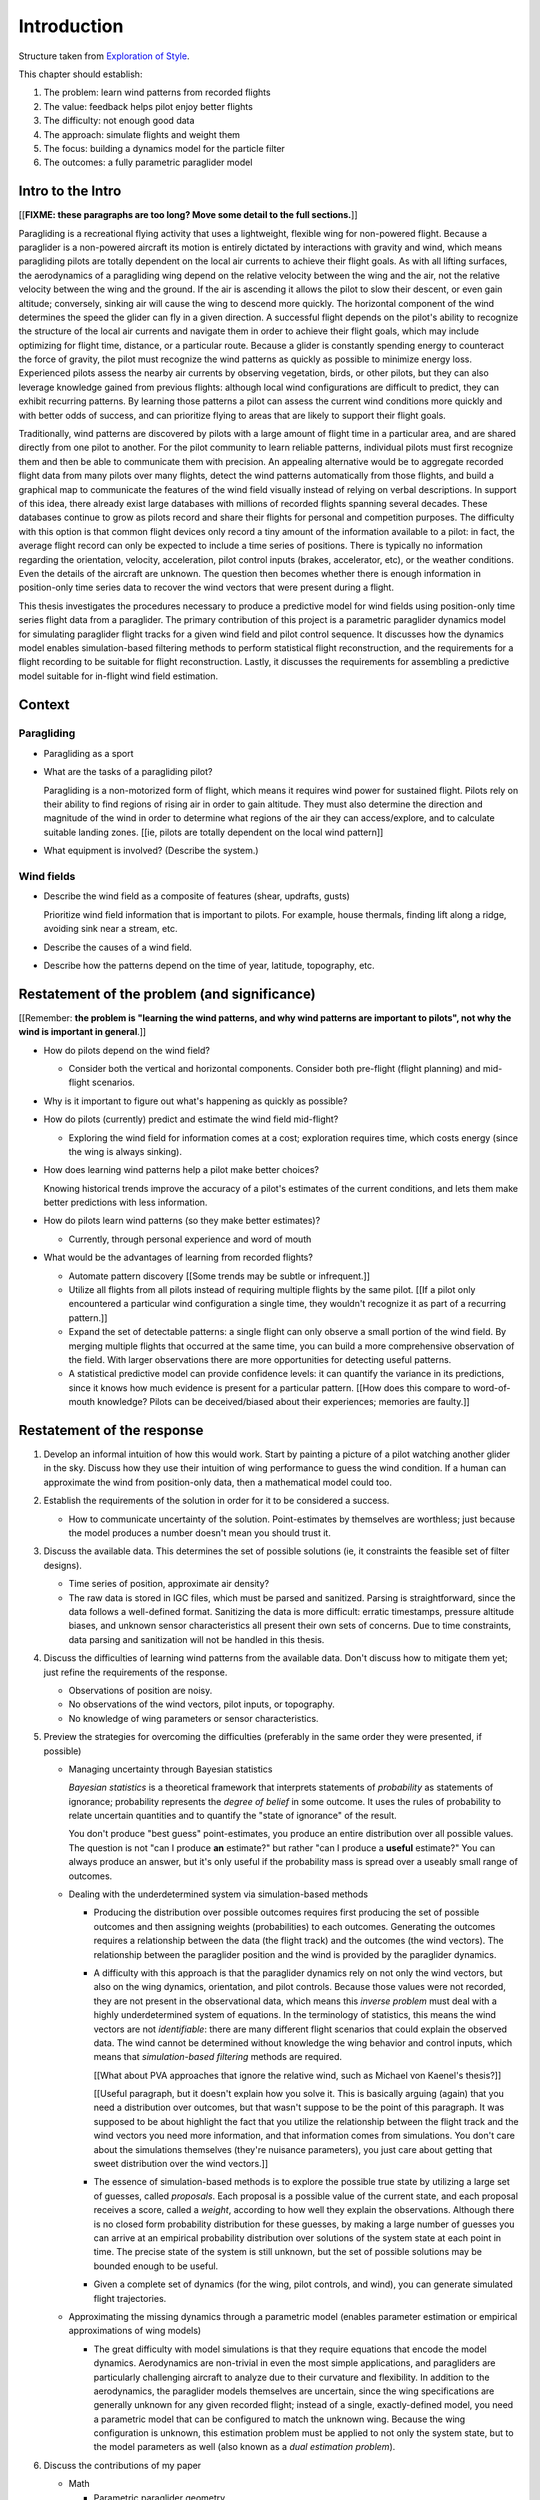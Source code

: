 ************
Introduction
************

Structure taken from `Exploration of Style
<https://explorationsofstyle.com/2013/02/20/structuring-a-thesis-introduction/>`_.


This chapter should establish:

1. The problem: learn wind patterns from recorded flights

2. The value: feedback helps pilot enjoy better flights

3. The difficulty: not enough good data

4. The approach: simulate flights and weight them

5. The focus: building a dynamics model for the particle filter

6. The outcomes: a fully parametric paraglider model


Intro to the Intro
==================

[[**FIXME: these paragraphs are too long? Move some detail to the full
sections.**]]


.. Establishing a research territory (Context):

Paragliding is a recreational flying activity that uses a lightweight,
flexible wing for non-powered flight. Because a paraglider is a non-powered
aircraft its motion is entirely dictated by interactions with gravity and
wind, which means paragliding pilots are totally dependent on the local air
currents to achieve their flight goals. As with all lifting surfaces, the
aerodynamics of a paragliding wing depend on the relative velocity between the
wing and the air, not the relative velocity between the wing and the ground.
If the air is ascending it allows the pilot to slow their descent, or even
gain altitude; conversely, sinking air will cause the wing to descend more
quickly. The horizontal component of the wind determines the speed the glider
can fly in a given direction. A successful flight depends on the pilot's
ability to recognize the structure of the local air currents and navigate them
in order to achieve their flight goals, which may include optimizing for
flight time, distance, or a particular route. Because a glider is constantly
spending energy to counteract the force of gravity, the pilot must recognize
the wind patterns as quickly as possible to minimize energy loss. Experienced
pilots assess the nearby air currents by observing vegetation, birds, or other
pilots, but they can also leverage knowledge gained from previous flights:
although local wind configurations are difficult to predict, they can exhibit
recurring patterns. By learning those patterns a pilot can assess the current
wind conditions more quickly and with better odds of success, and can
prioritize flying to areas that are likely to support their flight goals.


.. Establishing a niche (Problem and Significance):

Traditionally, wind patterns are discovered by pilots with a large amount of
flight time in a particular area, and are shared directly from one pilot to
another. For the pilot community to learn reliable patterns, individual pilots
must first recognize them and then be able to communicate them with precision.
An appealing alternative would be to aggregate recorded flight data from many
pilots over many flights, detect the wind patterns automatically from those
flights, and build a graphical map to communicate the features of the wind
field visually instead of relying on verbal descriptions. In support of this
idea, there already exist large databases with millions of recorded flights
spanning several decades. These databases continue to grow as pilots record
and share their flights for personal and competition purposes. The difficulty
with this option is that common flight devices only record a tiny amount of
the information available to a pilot: in fact, the average flight record can
only be expected to include a time series of positions. There is typically no
information regarding the orientation, velocity, acceleration, pilot control
inputs (brakes, accelerator, etc), or the weather conditions. Even the details
of the aircraft are unknown. The question then becomes whether there is enough
information in position-only time series data to recover the wind vectors that
were present during a flight.


.. Occupying the niche (Response):

This thesis investigates the procedures necessary to produce a predictive
model for wind fields using position-only time series flight data from
a paraglider. The primary contribution of this project is a parametric
paraglider dynamics model for simulating paraglider flight tracks for a given
wind field and pilot control sequence. It discusses how the dynamics model
enables simulation-based filtering methods to perform statistical flight
reconstruction, and the requirements for a flight recording to be suitable for
flight reconstruction. Lastly, it discusses the requirements for assembling
a predictive model suitable for in-flight wind field estimation.


Context
=======

.. "Provides the full context in a way that flows from the opening."

Paragliding
-----------

* Paragliding as a sport

* What are the tasks of a paragliding pilot?

  Paragliding is a non-motorized form of flight, which means it requires wind
  power for sustained flight. Pilots rely on their ability to find regions of
  rising air in order to gain altitude. They must also determine the direction
  and magnitude of the wind in order to determine what regions of the air they
  can access/explore, and to calculate suitable landing zones. [[ie, pilots
  are totally dependent on the local wind pattern]]

* What equipment is involved? (Describe the system.)


Wind fields
-----------

* Describe the wind field as a composite of features (shear, updrafts, gusts)

  Prioritize wind field information that is important to pilots. For
  example, house thermals, finding lift along a ridge, avoiding sink near
  a stream, etc.

* Describe the causes of a wind field.

* Describe how the patterns depend on the time of year, latitude, topography,
  etc.


Restatement of the problem (and significance)
=============================================

.. "Restate the problem and significance in light of the more thoroughly
   detailed context."

[[Remember: **the problem is "learning the wind patterns, and why wind
patterns are important to pilots", not why the wind is important in
general**.]]


* How do pilots depend on the wind field?

  * Consider both the vertical and horizontal components. Consider both
    pre-flight (flight planning) and mid-flight scenarios.

* Why is it important to figure out what's happening as quickly as possible?

* How do pilots (currently) predict and estimate the wind field mid-flight?

  * Exploring the wind field for information comes at a cost; exploration
    requires time, which costs energy (since the wing is always sinking).

* How does learning wind patterns help a pilot make better choices?

  Knowing historical trends improve the accuracy of a pilot's estimates of the
  current conditions, and lets them make better predictions with less
  information. 

* How do pilots learn wind patterns (so they make better estimates)?

  * Currently, through personal experience and word of mouth

* What would be the advantages of learning from recorded flights?

  * Automate pattern discovery [[Some trends may be subtle or infrequent.]]

  * Utilize all flights from all pilots instead of requiring multiple
    flights by the same pilot. [[If a pilot only encountered a particular
    wind configuration a single time, they wouldn't recognize it as part of
    a recurring pattern.]]

  * Expand the set of detectable patterns: a single flight can only
    observe a small portion of the wind field. By merging multiple flights
    that occurred at the same time, you can build a more comprehensive
    observation of the field. With larger observations there are more
    opportunities for detecting useful patterns.

  * A statistical predictive model can provide confidence levels: it can
    quantify the variance in its predictions, since it knows how much evidence
    is present for a particular pattern. [[How does this compare to
    word-of-mouth knowledge? Pilots can be deceived/biased about their
    experiences; memories are faulty.]]


Restatement of the response
===========================

.. Recap:

   * The problem: estimating wind information from flight tracks. (This is the
     big picture problem, not the detailed problems of the response.)

   * The significance: help pilots learn wind patterns

   * The response: use model dynamics to estimate the wind field


1. Develop an informal intuition of how this would work. Start by painting
   a picture of a pilot watching another glider in the sky. Discuss how they
   use their intuition of wing performance to guess the wind condition. If
   a human can approximate the wind from position-only data, then
   a mathematical model could too.

#. Establish the requirements of the solution in order for it to be considered
   a success.

   * How to communicate uncertainty of the solution. Point-estimates by
     themselves are worthless; just because the model produces a number
     doesn't mean you should trust it.

#. Discuss the available data. This determines the set of possible solutions
   (ie, it constraints the feasible set of filter designs).

   * Time series of position, approximate air density?

   * The raw data is stored in IGC files, which must be parsed and sanitized.
     Parsing is straightforward, since the data follows a well-defined format.
     Sanitizing the data is more difficult: erratic timestamps, pressure
     altitude biases, and unknown sensor characteristics all present their own
     sets of concerns. Due to time constraints, data parsing and sanitization
     will not be handled in this thesis.

#. Discuss the difficulties of learning wind patterns from the available data.
   Don't discuss how to mitigate them yet; just refine the requirements of the
   response.

   * Observations of position are noisy.

   * No observations of the wind vectors, pilot inputs, or topography.

   * No knowledge of wing parameters or sensor characteristics.

#. Preview the strategies for overcoming the difficulties (preferably in the
   same order they were presented, if possible)

   * Managing uncertainty through Bayesian statistics

     *Bayesian statistics* is a theoretical framework that interprets
     statements of *probability* as statements of ignorance; probability
     represents the *degree of belief* in some outcome. It uses the rules of
     probability to relate uncertain quantities and to quantify the "state of
     ignorance" of the result.

     You don't produce "best guess" point-estimates, you produce an entire
     distribution over all possible values. The question is not "can I produce
     **an** estimate?" but rather "can I produce a **useful** estimate?" You
     can always produce an answer, but it's only useful if the probability
     mass is spread over a useably small range of outcomes.

   * Dealing with the underdetermined system via simulation-based methods

     * Producing the distribution over possible outcomes requires first
       producing the set of possible outcomes and then assigning weights
       (probabilities) to each outcomes. Generating the outcomes requires
       a relationship between the data (the flight track) and the outcomes
       (the wind vectors). The relationship between the paraglider position
       and the wind is provided by the paraglider dynamics.

     * A difficulty with this approach is that the paraglider dynamics rely on
       not only the wind vectors, but also on the wing dynamics, orientation,
       and pilot controls. Because those values were not recorded, they are
       not present in the observational data, which means this *inverse
       problem* must deal with a highly underdetermined system of equations.
       In the terminology of statistics, this means the wind vectors are not
       *identifiable*: there are many different flight scenarios that could
       explain the observed data. The wind cannot be determined without
       knowledge the wing behavior and control inputs, which means that
       *simulation-based filtering* methods are required.

       [[What about PVA approaches that ignore the relative wind, such as
       Michael von Kaenel's thesis?]]

       [[Useful paragraph, but it doesn't explain how you solve it. This is
       basically arguing (again) that you need a distribution over outcomes,
       but that wasn't suppose to be the point of this paragraph. It was
       supposed to be about highlight the fact that you utilize the
       relationship between the flight track and the wind vectors you need
       more information, and that information comes from simulations. You
       don't care about the simulations themselves (they're nuisance
       parameters), you just care about getting that sweet distribution over
       the wind vectors.]]

     * The essence of simulation-based methods is to explore the possible true
       state by utilizing a large set of guesses, called *proposals*. Each
       proposal is a possible value of the current state, and each proposal
       receives a score, called a *weight*, according to how well they explain
       the observations. Although there is no closed form probability
       distribution for these guesses, by making a large number of guesses you
       can arrive at an empirical probability distribution over solutions of
       the system state at each point in time. The precise state of the system
       is still unknown, but the set of possible solutions may be bounded
       enough to be useful.

     * Given a complete set of dynamics (for the wing, pilot controls, and
       wind), you can generate simulated flight trajectories.

   * Approximating the missing dynamics through a parametric model (enables
     parameter estimation or empirical approximations of wing models)

     * The great difficulty with model simulations is that they require
       equations that encode the model dynamics. Aerodynamics are non-trivial
       in even the most simple applications, and paragliders are particularly
       challenging aircraft to analyze due to their curvature and flexibility.
       In addition to the aerodynamics, the paraglider models themselves are
       uncertain, since the wing specifications are generally unknown for any
       given recorded flight; instead of a single, exactly-defined model, you
       need a parametric model that can be configured to match the unknown
       wing. Because the wing configuration is unknown, this estimation
       problem must be applied to not only the system state, but to the model
       parameters as well (also known as a *dual estimation problem*).

#. Discuss the contributions of my paper

   * Math

     * Parametric paraglider geometry

   * Code

     * Paraglider dynamics model

     * Reference wind models (for testing the model and generating test flights)

     * A simulator

     * IGC parsing code

     * Rudimentary GMSPPF?  (Stretch goal!!!)

   * Explain why I'm implementing everything in Python.

     * Approachable syntax

     * Free (unlike matlab)

     * Numerical libraries (numpy, scipy)

     * Large library ecosystem (s2sphere, sklearn, databases, PyMC3, pandas, etc)

#. Things I'd like to discuss but not finish

   * Parameter estimation for the sensor noise?

   * Paraglider model identification (parameter estimation for the wing)

   * Turbulence models, etc, for the wind dynamics?

   * Control inputs

     * Given a parametric paraglider model and a method for evaluating the
       aerodynamic forces that arise from a given set of wind conditions and
       control inputs, you can design a set of state dynamics equations for
       the total system. Those state dynamics are the basis of generating
       predictions as part of the particle filter time update step.

     * Gaussian processes for the proposal distribution?

   * Digital elevation models for the topography?

   * Wind field regression

     * Each flight is a set of observations. They need to be merged (if
       there are multiple overlapping flights) and used in a kriging process
       to build a regression model for the wind field at the time+place of
       the flight.

     * Consider *model-free* proposals vs *model-based* proposals

     * Gaussian processes for wind field regression? (need to turn the wind
       velocity time series into a spatial model).

   * Predictive model

     * Given a set of wind field regression models, needs to find regions
       with overlapping observations, then look for correlations in those
       co-observed regions.

     * Regional correlations must be encoded into a predictive model that
       can be queried (ie, if part of the wind field is (noisily) observed,
       and they have known correlations, the predictive model should produce
       estimates of unobserved regions)

     * Ultimately, this predictive model will be useable in-flight, so as
       the pilot samples the wind field, the predictive model can suggest
       regions with desirable wind patterns.

     * How to combine the set of wind field regression models into
       a spatiotemporal predictive model?


SNIPPETS
========

* The fact that the solution involves a distribution over all possible
  solutions highlights the fact that the question is not "can I produce an
  estimate of the wind vectors?" to "can I produce a **useful** estimate of
  the wind vectors?"

  For example, if no information at all is given, a wind speed estimate of
  "between 0 and 150 mph" is likely to be correct, but it is not useful. If
  a pilot is told that a paraglider is currently flying, then with no
  further information they can still make reasonable assumptions about the
  maximum wind speed, since paragliding wings have relatively small
  operating ranges. If you told them the pilot's position at two points
  close in time, they can make an even better guess of the wind speed and
  a very rough guess about the wind direction. Intuitively, this is an
  "eliminate the impossible" approach: by assuming some reasonable limits on
  the wind speed and wing performance you can improve the precision of the
  estimate.

  The key frame of mind for this project is that the question is not "can
  you estimate the wind from position-only data?", but rather "how **how
  good** of an estimate of wind is possible from position-only data?" An
  estimate doesn't need to be especially precise in order to be useful to
  a pilot who is trying to understand the local wind patterns.

* Flight path reconstruction

  * The term *flight path reconstruction* seems to have a particular meaning
    in some portions of the aerospace community, where it is used to indicate
    kinematics-based state estimation as a component in model validation and
    calibration. (For a good survey on this topic, see
    :cite:`mulder1999NonlinearAircraftFlight`.) As a kinematics-based method,
    the models are built around *specific forces* and angular rates instead of
    aerodynamic forces and moments. As such, it is more concerned with
    **describing** and aircraft's motion instead of **explaining** its motion.

    In my project, the explanation is the most important aspect: the aircraft
    motion is the result of interactions with the wind. That interaction is
    the key relationship between what we know (position) and what we want
    (wind), which is why I can't use kinematics-only filtering.

  * I'm calling my efforts in this paper "flight reconstruction" because it's
    not just the path of the wing I'm interested in. I'm also reconstruction
    the environment of the flight (the wind and control inputs).

* The fundamental idea of this project is to augment a tiny amount of flight
  data with a large amount of system knowledge. Related to this idea is
  *model-free* vs *model-based* methods: if you have information about the
  target, use it. This project has many components, and each component needs
  a model; conceptually you can start with *model-free* methods for everything
  and replace them with *model-based* ones. (I'm not sure if kinematics-only
  models would fall under model-free or not...)

  From :cite:`li2003SurveyManeuveringTarget`: "a good *model-based* tracking
  algorithm will greatly outperform any *model-free* tracking algorithm if the
  underlying model turns out to be a good one". (See also
  :cite:`li2005SurveyManeuveringTarget` for more discussion of this notion?)


Detailed tasks list
-------------------

So, given the wisdom of hindsight, what is the progression for solving this
problem?

1. Define a parametric paraglider model

#. Implement paraglider dynamics

#. Create test environments (wind conditions and control inputs)

#. Implement a paragliding flight simulator

#. Generate test flights using a known paraglider parameters

#. Define system-wide state transition equations for the GMSPPF

   These equations say how each state component is changing in time. The
   paraglider model uses the aerodynamics *given* the wind and control
   inputs.

#. Implement a UKF+GMSPPF framework

#. Use the GMSPPF to produce trajectory distributions for each of the test
   flights using the *known* paraglider model parameters

#. Expand the method to deal with *unknown* paraglider model parameters by
   embedding the GMSPFF (which use proposed model parameters) into a particle
   Metropolis-Hastings method or similar (use MCMC to propose model
   parameters, then use SMC to propose trajectories using those
   parameters)


Flight Reconstruction
---------------------

Flight reconstruction: what is it, why would it be useful, and what's involved
in performing it? This section should decompose the big picture task of
"turning flight data into a predictive model suitable for in-flight feedback"
into a collection of subtasks.

1. What is flight reconstruction?

   * Reconstructing the flight conditions for an individual flight

   * More than simply recreating the flight track (the physical trajectory of
     the wing), simulation-based filtering is a method for generating
     estimates of unobserved variables from otherwise highly *underdetermined*
     systems.

2. Why do it?

   What are the applications? Make a list of related literature of tasks that
   would benefit from solving the problem of paraglider flight reconstruction.

  * Wind estimation

  * Path planning algorithms (strategies to help pilots utilize the predictive
    model while accounting for the predictive uncertainty)

3. What would be required for reconstructing individual flights?

  * Probabilistic simulation that needs dynamics models for all the
    components, priors for all the variables, etc

4. What would be required for the applications of flight reconstruction?

  * Building regression models from individual flights

  * Aggregating/merging regression models from combined flights (flights at
    the same location at the same time)

  * Aggregating regression models over multiple days to build a predictive
    model

  * Pattern detection/extraction (finding reliable patterns in the set of
    regression models)

  * Encoding the patterns into a predictive model

The goal is to estimate the local wind field that was present during
a paragliding flight, but the only data we have is measurements of the
paraglider position. To use this data, we need a relationship between the
paraglider movement and the wind. The mathematical description of how
a paraglider's movement changes with the wind is given by the set of
differential equations that define the glider dynamics. Thus, in addition to
the position data, we also need knowledge of its dynamics.

However, the dynamics depend on more than just the wind. They also depend on
the paraglider wing design, the harness, the weight of the pilot, the control
inputs from the pilot, and the current atmospheric conditions. So in order to
use the dynamics equations, we need to choose values for these other unknowns
variables.

Related topics for discussion:

* Flight reconstruction as a *state estimation* problem. State estimation
  might mean improving an estimate of an observed quantity, or it could mean
  producing an original estimate of an unobserved quantity.

* Performing *parameter estimation* implies that you have a parametric model
  in the first place.

* In most aerodynamic literature, when they talk about *parameter estimation*
  they typically have access to the aircraft in question and can execute
  a specific set of maneuvers to learn the behavior of the system. I have no
  access to the wing, no knowledge of the control inputs, and the maneuvers are
  assumed unsteady (not the result of the control inputs alone).

* Priors over the control inputs, wing parameters, and atmospheric conditions

* Managing uncertainty using *Bayesian filtering* methods


Roadmap
=======

.. "Brief indication of how the thesis will proceed."

Upcoming chapters:

* Formalize the "restatement of the problem" in probabilistic terms. The math
  will produce a set of terms, each of which are their own topic. For example,
  the "underdetermined system" problem is the impetus for "simulation-based
  flight reconstruction", which segues into particle filtering, which in turn
  will necessitate the parametric model. (The focus of this project.)

* Review the available data. Primary sources are IGC files, but could also
  suggest augmenting that with atmospheric equations, digital elevation
  models, radiosondes, RASP, etc.

  Probably need to put this chapter earlier than the chapter on particle
  filtering. The limitations of the data is what motivates simulation-based
  filtering. Or maybe it's small enough to put this in the introduction?


Related Works
=============

* Wind estimation

  * Offline wind estimation / Learning from flight databases

    * :cite:`ultsch2010DataMiningDistinguish`

    * :cite:`vonkanel2010ParaglidingNetSensorNetwork`

  * Online wind estimation

    * :cite:`vonkanel2011IkarusLargescaleParticipatory`

    * :cite:`wirz2011RealtimeDetectionRecommendation`

* Wind estimation

  * :cite:`kampoon2014WindFieldEstimation`

* State estimation

  * :cite:`mulder1999NonlinearAircraftFlight`

* Applications of a predictive wind model

  * Flight reconstruction

    * Malaysian Airlines Flight 370, "Bayesian Methods in the search for
      MH370" (:cite:`davey2016BayesianMethodsSearch`)

    * Flight reconstruction of a tethered glider:
      :cite:`borobia2018FlightPathReconstructionFlight` (is this actually
      flight **path** reconstruction?)

  * Path planning during a flight

    * :cite:`menezes2018EvaluationStochasticModeldependent`: flight planning
      with environmental estimates. Might have some useful overlap for how
      I frame the tasks of this paper.

    * :cite:`lawrance2011PathPlanningAutonomous`

    * :cite:`lawrance2011AutonomousExplorationWind`

    * :cite:`lawrance2009WindEnergyBased`

  * Input estimation

    * :cite:`kampoon2014WindFieldEstimation`
